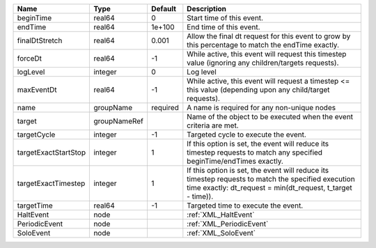 

==================== ============ ======== ================================================================================================================================================================= 
Name                 Type         Default  Description                                                                                                                                                       
==================== ============ ======== ================================================================================================================================================================= 
beginTime            real64       0        Start time of this event.                                                                                                                                         
endTime              real64       1e+100   End time of this event.                                                                                                                                           
finalDtStretch       real64       0.001    Allow the final dt request for this event to grow by this percentage to match the endTime exactly.                                                                
forceDt              real64       -1       While active, this event will request this timestep value (ignoring any children/targets requests).                                                               
logLevel             integer      0        Log level                                                                                                                                                         
maxEventDt           real64       -1       While active, this event will request a timestep <= this value (depending upon any child/target requests).                                                        
name                 groupName    required A name is required for any non-unique nodes                                                                                                                       
target               groupNameRef          Name of the object to be executed when the event criteria are met.                                                                                                
targetCycle          integer      -1       Targeted cycle to execute the event.                                                                                                                              
targetExactStartStop integer      1        If this option is set, the event will reduce its timestep requests to match any specified beginTime/endTimes exactly.                                             
targetExactTimestep  integer      1        If this option is set, the event will reduce its timestep requests to match the specified execution time exactly: dt_request = min(dt_request, t_target - time)). 
targetTime           real64       -1       Targeted time to execute the event.                                                                                                                               
HaltEvent            node                  :ref:`XML_HaltEvent`                                                                                                                                              
PeriodicEvent        node                  :ref:`XML_PeriodicEvent`                                                                                                                                          
SoloEvent            node                  :ref:`XML_SoloEvent`                                                                                                                                              
==================== ============ ======== ================================================================================================================================================================= 


